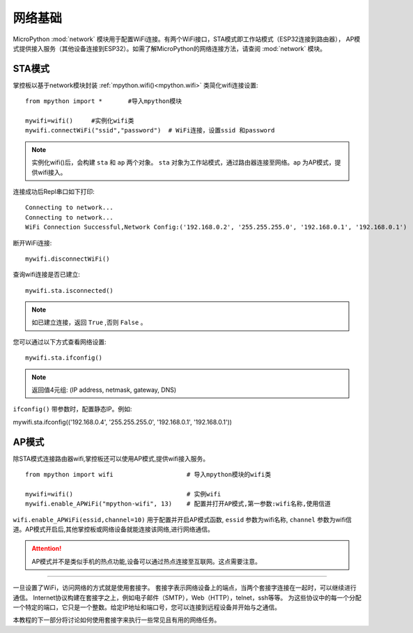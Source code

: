 网络基础
==============

.. _network_base:

MicroPython :mod:`network` 模块用于配置WiFi连接。有两个WiFi接口，STA模式即工作站模式（ESP32连接到路由器），
AP模式提供接入服务（其他设备连接到ESP32）。如需了解MicroPython的网络连接方法，请查阅 :mod:`network` 模块。

STA模式
-------

掌控板以基于network模块封装 :ref:`mpython.wifi()<mpython.wifi>` 类简化wifi连接设置::

    from mpython import *       #导入mpython模块

    mywifi=wifi()     #实例化wifi类
    mywifi.connectWiFi("ssid","password")  # WiFi连接，设置ssid 和password

.. Note:: 

    实例化wifi()后，会构建 ``sta`` 和 ``ap`` 两个对象。 ``sta`` 对象为工作站模式，通过路由器连接至网络。``ap`` 为AP模式，提供wifi接入。

连接成功后Repl串口如下打印::

    Connecting to network...
    Connecting to network...
    WiFi Connection Successful,Network Config:('192.168.0.2', '255.255.255.0', '192.168.0.1', '192.168.0.1')


断开WiFi连接::

    mywifi.disconnectWiFi()

查询wifi连接是否已建立::

    mywifi.sta.isconnected()

.. Note:: 如已建立连接，返回 ``True`` ,否则 ``False`` 。

您可以通过以下方式查看网络设置::

    mywifi.sta.ifconfig()

.. Note:: 返回值4元组: (IP address, netmask, gateway, DNS)
    
``ifconfig()`` 带参数时，配置静态IP。例如:

mywifi.sta.ifconfig(('192.168.0.4', '255.255.255.0', '192.168.0.1', '192.168.0.1'))

AP模式
-------

除STA模式连接路由器wifi,掌控板还可以使用AP模式,提供wifi接入服务。

::

    from mpython import wifi                    # 导入mpython模块的wifi类

    mywifi=wifi()                               # 实例wifi
    mywifi.enable_APWiFi("mpython-wifi", 13)    # 配置并打开AP模式,第一参数:wifi名称,使用信道

``wifi.enable_APWiFi(essid,channel=10)`` 用于配置并开启AP模式函数, ``essid`` 参数为wifi名称, ``channel`` 参数为wifi信道。AP模式开启后,其他掌控板或网络设备就能连接该网络,进行网络通信。

.. Attention:: AP模式并不是类似手机的热点功能,设备可以通过热点连接至互联网。这点需要注意。

----------------------------

一旦设置了WiFi，访问网络的方式就是使用套接字。
套接字表示网络设备上的端点，当两个套接字连接在一起时，可以继续进行通信。
Internet协议构建在套接字之上，例如电子邮件（SMTP），Web（HTTP），telnet，ssh等等。
为这些协议中的每一个分配一个特定的端口，它只是一个整数。给定IP地址和端口号，您可以连接到远程设备并开始与之通信。

本教程的下一部分将讨论如何使用套接字来执行一些常见且有用的网络任务。